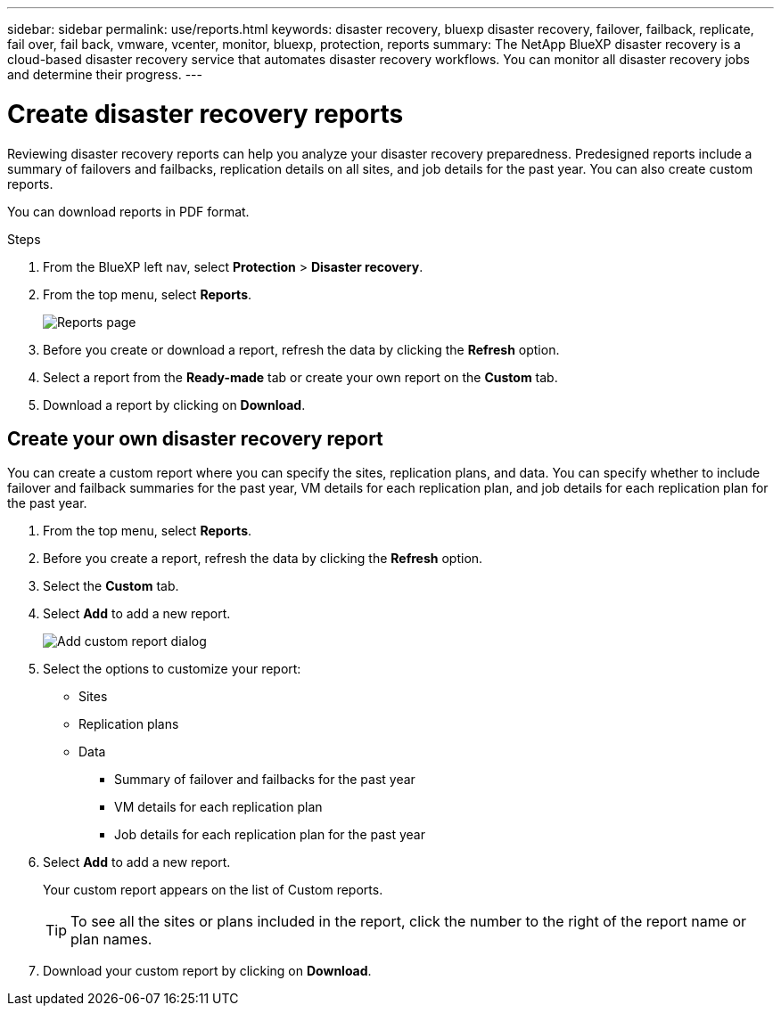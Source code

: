 ---
sidebar: sidebar
permalink: use/reports.html
keywords: disaster recovery, bluexp disaster recovery, failover, failback, replicate, fail over, fail back, vmware, vcenter, monitor, bluexp, protection, reports
summary: The NetApp BlueXP disaster recovery is a cloud-based disaster recovery service that automates disaster recovery workflows. You can monitor all disaster recovery jobs and determine their progress.
---

= Create disaster recovery reports
:hardbreaks:
:icons: font
:imagesdir: ../media/use/

[.lead]
Reviewing disaster recovery reports can help you analyze your disaster recovery preparedness. Predesigned reports include a summary of failovers and failbacks, replication details on all sites, and job details for the past year. You can also create custom reports. 

You can download reports in PDF format. 

.Steps 

. From the BlueXP left nav, select *Protection* > *Disaster recovery*. 
. From the top menu, select *Reports*. 
+
image:dr-reports.png[Reports page]
. Before you create or download a report, refresh the data by clicking the *Refresh* option. 
. Select a report from the *Ready-made* tab or create your own report on the *Custom* tab. 

. Download a report by clicking on *Download*. 



== Create your own disaster recovery report

You can create a custom report where you can specify the sites, replication plans, and data. You can specify whether to include failover and failback summaries for the past year, VM details for each replication plan, and job details for each replication plan for the past year. 

. From the top menu, select *Reports*. 
. Before you create a report, refresh the data by clicking the *Refresh* option. 
. Select the *Custom* tab. 
. Select *Add* to add a new report. 
+
image:dr-reports-add.png[Add custom report dialog]
. Select the options to customize your report: 
** Sites
** Replication plans
** Data
*** Summary of failover and failbacks for the past year
*** VM details for each replication plan
*** Job details for each replication plan for the past year

. Select *Add* to add a new report. 
+
Your custom report appears on the list of Custom reports. 
+
TIP: To see all the sites or plans included in the report, click the number to the right of the report name or plan names. 

. Download your custom report by clicking on *Download*. 
